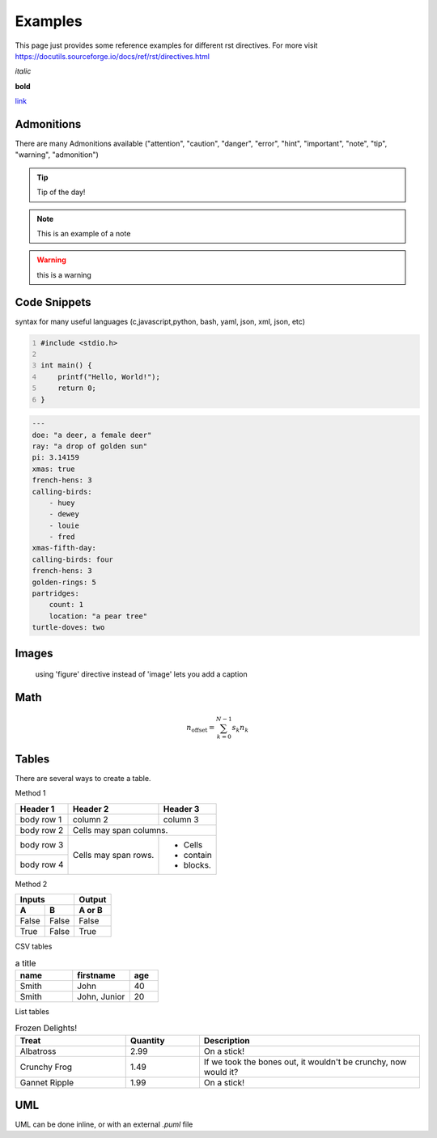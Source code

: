 Examples
========

This page just provides some reference examples for different rst directives. For more visit https://docutils.sourceforge.io/docs/ref/rst/directives.html


*italic*

**bold**

`link  <http://up-rev.com>`_

Admonitions
-----------

There are many Admonitions available ("attention", "caution", "danger", "error", "hint", "important", "note", "tip", "warning", "admonition")

.. tip:: Tip of the day!
    
.. note:: This is an example of a note

.. warning:: this is a warning 



Code Snippets
-------------

syntax for many useful languages (c,javascript,python, bash, yaml, json, xml, json, etc)

.. code:: c 
    :number-lines: 1

    #include <stdio.h>

    int main() {
        printf("Hello, World!");
        return 0;
    }

.. code:: yaml

    ---
    doe: "a deer, a female deer"
    ray: "a drop of golden sun"
    pi: 3.14159
    xmas: true
    french-hens: 3
    calling-birds:
        - huey
        - dewey
        - louie
        - fred
    xmas-fifth-day:
    calling-birds: four
    french-hens: 3
    golden-rings: 5
    partridges:
        count: 1
        location: "a pear tree"
    turtle-doves: two
    

Images
-----

.. figure:: ../assets/images/logo.png

    using 'figure' directive instead of 'image' lets you add a caption 

Math 
----

.. math::

    n_{\mathrm{offset}} = \sum_{k=0}^{N-1} s_k n_k


Tables 
------

There are several ways to create a table.

Method 1

+------------+------------+-----------+
| Header 1   | Header 2   | Header 3  |
+============+============+===========+
| body row 1 | column 2   | column 3  |
+------------+------------+-----------+
| body row 2 | Cells may span columns.|
+------------+------------+-----------+
| body row 3 | Cells may  | - Cells   |
+------------+ span rows. | - contain |
| body row 4 |            | - blocks. |
+------------+------------+-----------+


Method 2 

=====  =====  ======
   Inputs     Output
------------  ------
  A      B    A or B
=====  =====  ======
False  False  False
True   False  True
=====  =====  ======

CSV tables 

.. csv-table:: a title
   :header: "name", "firstname", "age"
   :widths: 20, 20, 10

   "Smith", "John", 40
   "Smith", "John, Junior", 20

List tables 

.. list-table:: Frozen Delights!
   :widths: 15 10 30
   :header-rows: 1

   * - Treat
     - Quantity
     - Description
   * - Albatross
     - 2.99
     - On a stick!
   * - Crunchy Frog
     - 1.49
     - If we took the bones out, it wouldn't be
       crunchy, now would it?
   * - Gannet Ripple
     - 1.99
     - On a stick!


UML 
---

UML can be done inline, or with an external `.puml` file 

.. uml:: 

    @startuml
    start
    if (condition A) then (yes)
    :Text 1;
    elseif (condition B) then (yes)
    :Text 2;
    stop
    (no) elseif (condition C) then (yes)
    :Text 3;
    (no) elseif (condition D) then (yes)
    :Text 4;
    else (nothing)
    :Text else;
    endif
    stop
    @enduml

.. uml:: ../assets/diagrams/button.puml
